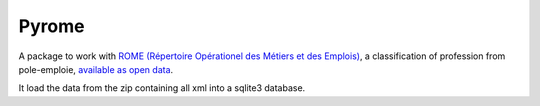 Pyrome
======

A package to work with
`ROME (Répertoire Opérationel des Métiers et des Emplois)`__,
a classification of profession from pole-emploie,
`available as open data`__.

It load the data from the zip containing all xml
into a sqlite3 database.

.. todo:: offers an interface for navigating the ROME


.. __: http://www.pole-emploi.fr/candidat/le-code-rome-et-les-fiches-metiers-@/article.jspz?id=60702
.. __: http://www.pole-emploi.org/informations/open-data-pole-emploi-@/view-category-25799.html
